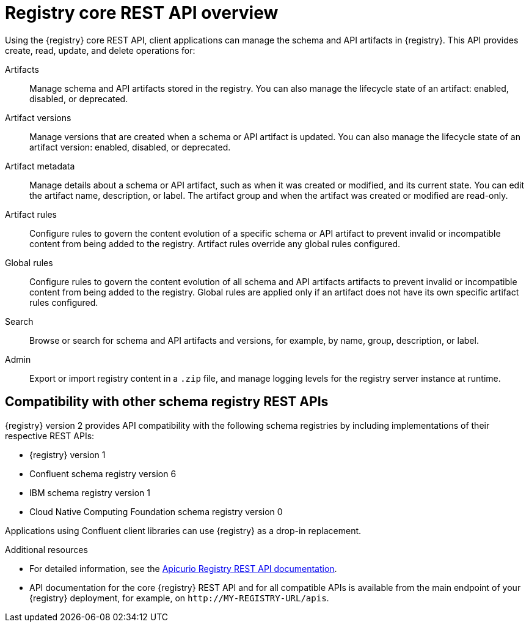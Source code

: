// Metadata created by nebel

[id="registry-rest-api"]

[role="_abstract"]
= Registry core REST API overview
Using the {registry} core REST API, client applications can manage the schema and API artifacts in {registry}. This API provides create, read, update, and delete operations for:

Artifacts::
Manage schema and API artifacts stored in the registry. You can also manage the lifecycle state of an artifact: enabled, disabled, or deprecated. 
Artifact versions::
Manage versions that are created when a schema or API artifact is updated. You can also manage the lifecycle state of an artifact version: enabled, disabled, or deprecated.
Artifact metadata::
Manage details about a schema or API artifact, such as when it was created or modified, and its current state. You can edit the artifact name, description, or label. The artifact group and when the artifact was created or modified are read-only.
Artifact rules::
Configure rules to govern the content evolution of a specific schema or API artifact to prevent invalid or incompatible content from being added to the registry. Artifact rules override any global rules configured. 
Global rules::
Configure rules to govern the content evolution of all schema and API artifacts artifacts to prevent invalid or incompatible content from being added to the registry. Global rules are applied only if an artifact does not have its own specific artifact rules configured. 
Search::
Browse or search for schema and API artifacts and versions, for example, by name, group, description, or label.
Admin::
Export or import registry content in a `.zip` file, and manage logging levels for the registry server instance at runtime.

[discrete]
== Compatibility with other schema registry REST APIs
{registry} version 2 provides API compatibility with the following schema registries by including implementations of their respective REST APIs:

* {registry} version 1 
* Confluent schema registry version 6
* IBM schema registry version 1
* Cloud Native Computing Foundation schema registry version 0

Applications using Confluent client libraries can use {registry} as a drop-in replacement. 
ifdef::rh-service-registry[]
For more details, see link:https://developers.redhat.com/blog/2019/12/17/replacing-confluent-schema-registry-with-red-hat-integration-service-registry/[Replacing Confluent Schema Registry with Red Hat Integration Service Registry].
endif::[]

[role="_additional-resources"]
.Additional resources
* For detailed information, see the link:{attachmentsdir}/registry-rest-api.htm[Apicurio Registry REST API documentation].
* API documentation for the core {registry} REST API and for all compatible APIs is available from the main endpoint of your {registry} deployment, for example, on `\http://MY-REGISTRY-URL/apis`.  
